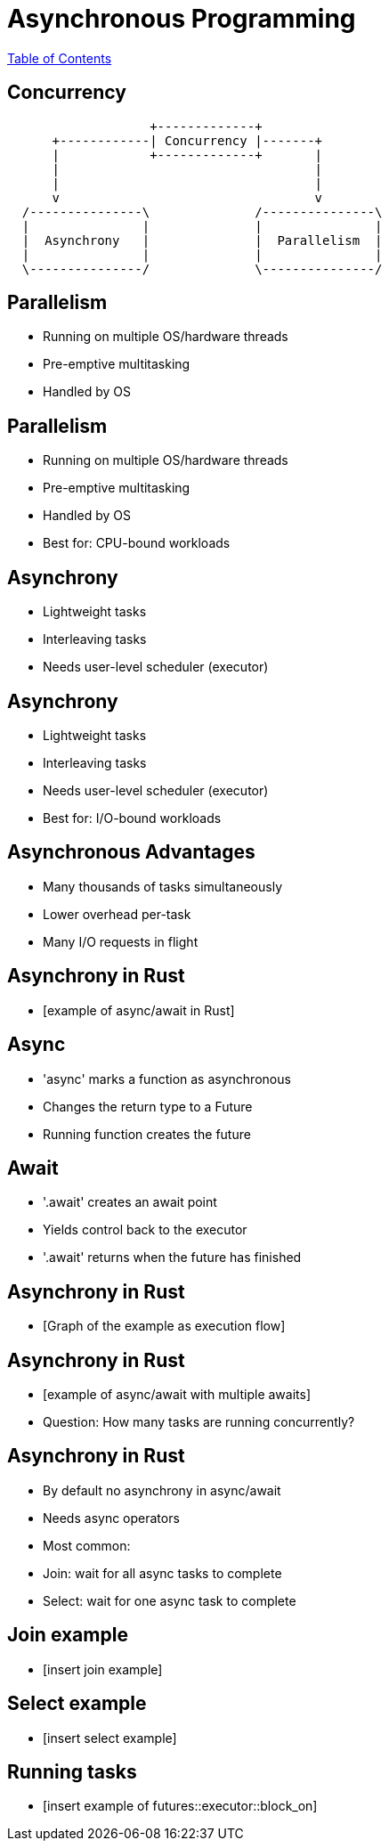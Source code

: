 = Asynchronous Programming

link:./index.html[Table of Contents]

== Concurrency

[ditaa, "ditaa-diagram"]
....
                   +-------------+
      +------------| Concurrency |-------+
      |            +-------------+       | 
      |                                  |
      |                                  |
      v                                  v
  /---------------\              /---------------\
  |               |              |               |
  |  Asynchrony   |              |  Parallelism  |
  |               |              |               |
  \---------------/              \---------------/
....

== Parallelism

* Running on multiple OS/hardware threads
* Pre-emptive multitasking
* Handled by OS

== Parallelism

* Running on multiple OS/hardware threads
* Pre-emptive multitasking
* Handled by OS
* Best for: CPU-bound workloads

== Asynchrony

* Lightweight tasks
* Interleaving tasks
* Needs user-level scheduler (executor)

== Asynchrony

* Lightweight tasks
* Interleaving tasks
* Needs user-level scheduler (executor)
* Best for: I/O-bound workloads

== Asynchronous Advantages

* Many thousands of tasks simultaneously
* Lower overhead per-task
* Many I/O requests in flight

== Asynchrony in Rust

* [example of async/await in Rust]

== Async

* 'async' marks a function as asynchronous
* Changes the return type to a Future
* Running function creates the future

== Await

* '.await' creates an await point
* Yields control back to the executor
* '.await' returns when the future has finished

== Asynchrony in Rust

* [Graph of the example as execution flow]

== Asynchrony in Rust

* [example of async/await with multiple awaits]

* Question: How many tasks are running concurrently?

== Asynchrony in Rust

* By default no asynchrony in async/await
* Needs async operators
* Most common:
  * Join: wait for all async tasks to complete
  * Select: wait for one async task to complete

== Join example

* [insert join example]

== Select example

* [insert select example]

== Running tasks

* [insert example of futures::executor::block_on]

